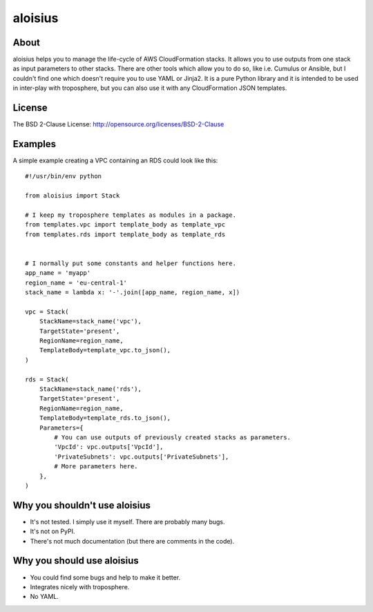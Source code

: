===========
aloisius
===========

About
=====

aloisius helps you to manage the life-cycle of AWS CloudFormation stacks. It
allows you to use outputs from one stack as input parameters to other stacks.
There are other tools which allow you to do so, like i.e. Cumulus or Ansible,
but I couldn't find one which doesn't require you to use YAML or Jinja2. It
is a pure Python library and it is intended to be used in inter-play with
troposphere, but you can also use it with any CloudFormation JSON templates.

License
=======

The BSD 2-Clause License: http://opensource.org/licenses/BSD-2-Clause

Examples
========

A simple example creating a VPC containing an RDS could look like this::

   #!/usr/bin/env python

   from aloisius import Stack

   # I keep my troposphere templates as modules in a package.
   from templates.vpc import template_body as template_vpc
   from templates.rds import template_body as template_rds


   # I normally put some constants and helper functions here.
   app_name = 'myapp'
   region_name = 'eu-central-1'
   stack_name = lambda x: '-'.join([app_name, region_name, x])

   vpc = Stack(
       StackName=stack_name('vpc'),
       TargetState='present',
       RegionName=region_name,
       TemplateBody=template_vpc.to_json(),
   )

   rds = Stack(
       StackName=stack_name('rds'),
       TargetState='present',
       RegionName=region_name,
       TemplateBody=template_rds.to_json(),
       Parameters={
           # You can use outputs of previously created stacks as parameters.
           'VpcId': vpc.outputs['VpcId'],
           'PrivateSubnets': vpc.outputs['PrivateSubnets'],
           # More parameters here.
       },
   )

Why you shouldn't use aloisius
==============================

- It's not tested. I simply use it myself. There are probably many bugs.
- It's not on PyPI.
- There's not much documentation (but there are comments in the code).

Why you should use aloisius
===========================

- You could find some bugs and help to make it better.
- Integrates nicely with troposphere.
- No YAML.
